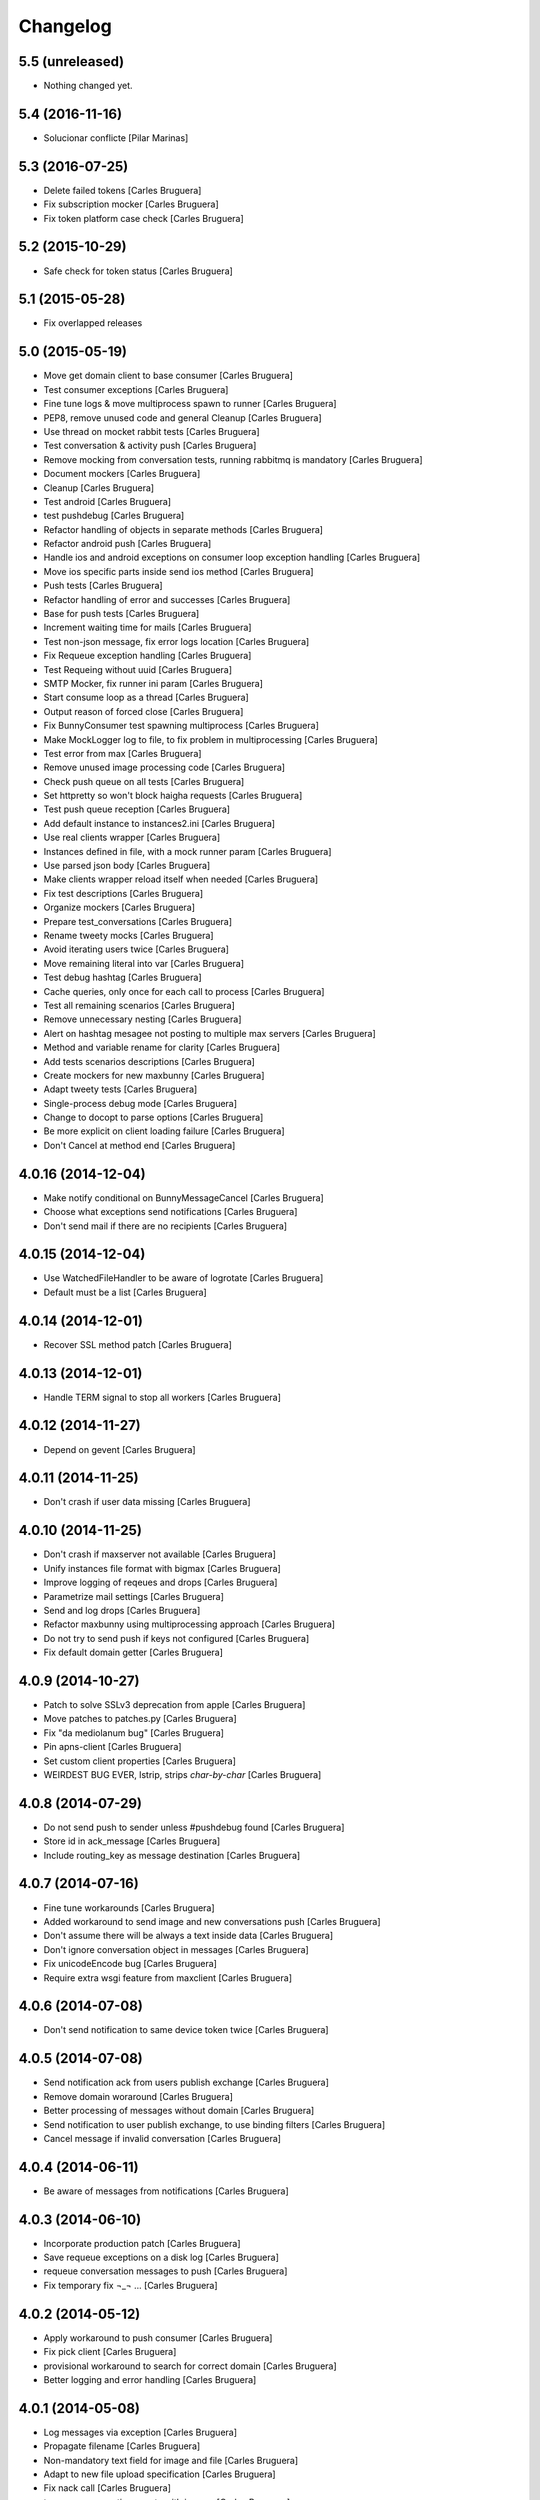 Changelog
=========

5.5 (unreleased)
----------------

- Nothing changed yet.


5.4 (2016-11-16)
----------------

* Solucionar conflicte [Pilar Marinas]
5.3 (2016-07-25)
----------------

* Delete failed tokens [Carles Bruguera]
* Fix subscription mocker [Carles Bruguera]
* Fix token platform case check [Carles Bruguera]

5.2 (2015-10-29)
----------------

* Safe check for token status [Carles Bruguera]

5.1 (2015-05-28)
----------------

* Fix overlapped releases

5.0 (2015-05-19)
----------------

* Move get domain client to base consumer [Carles Bruguera]
* Test consumer exceptions [Carles Bruguera]
* Fine tune logs & move multiprocess spawn to runner [Carles Bruguera]
* PEP8, remove unused code and general Cleanup [Carles Bruguera]
* Use thread on mocket rabbit tests [Carles Bruguera]
* Test conversation & activity push [Carles Bruguera]
* Remove mocking from conversation tests, running rabbitmq is mandatory [Carles Bruguera]
* Document mockers [Carles Bruguera]
* Cleanup [Carles Bruguera]
* Test android [Carles Bruguera]
* test pushdebug [Carles Bruguera]
* Refactor handling of objects in separate methods [Carles Bruguera]
* Refactor android push [Carles Bruguera]
* Handle ios and android exceptions on consumer loop exception handling [Carles Bruguera]
* Move ios specific parts inside send ios method [Carles Bruguera]
* Push tests [Carles Bruguera]
* Refactor handling of error and successes [Carles Bruguera]
* Base for push tests [Carles Bruguera]
* Increment waiting time for mails [Carles Bruguera]
* Test non-json message, fix error logs location [Carles Bruguera]
* Fix Requeue exception handling [Carles Bruguera]
* Test Requeing without uuid [Carles Bruguera]
* SMTP Mocker, fix runner ini param [Carles Bruguera]
* Start consume loop as a thread [Carles Bruguera]
* Output reason of forced close [Carles Bruguera]
* Fix BunnyConsumer test spawning multiprocess [Carles Bruguera]
* Make MockLogger log to file, to fix problem in multiprocessing [Carles Bruguera]
* Test error from max [Carles Bruguera]
* Remove unused image processing code [Carles Bruguera]
* Check push queue on all tests [Carles Bruguera]
* Set httpretty so won't block haigha requests [Carles Bruguera]
* Test push queue reception [Carles Bruguera]
* Add default instance to instances2.ini [Carles Bruguera]
* Use real clients wrapper [Carles Bruguera]
* Instances defined in file, with a mock runner param [Carles Bruguera]
* Use parsed json body [Carles Bruguera]
* Make clients wrapper reload itself when needed [Carles Bruguera]
* Fix test descriptions [Carles Bruguera]
* Organize mockers [Carles Bruguera]
* Prepare test_conversations [Carles Bruguera]
* Rename tweety mocks [Carles Bruguera]
* Avoid iterating users twice [Carles Bruguera]
* Move remaining literal into var [Carles Bruguera]
* Test debug hashtag [Carles Bruguera]
* Cache queries, only once for each call to process [Carles Bruguera]
* Test all remaining scenarios [Carles Bruguera]
* Remove unnecessary nesting [Carles Bruguera]
* Alert on hashtag mesagee not posting to multiple max servers [Carles Bruguera]
* Method and variable rename for clarity [Carles Bruguera]
* Add tests scenarios descriptions [Carles Bruguera]
* Create mockers for new maxbunny [Carles Bruguera]
* Adapt tweety tests [Carles Bruguera]
* Single-process debug mode [Carles Bruguera]
* Change to docopt to parse options [Carles Bruguera]
* Be more explicit on client loading failure [Carles Bruguera]
* Don't Cancel at method end [Carles Bruguera]

4.0.16 (2014-12-04)
-------------------

* Make notify conditional on BunnyMessageCancel [Carles Bruguera]
* Choose what exceptions send notifications [Carles Bruguera]
* Don't send mail if there are no recipients [Carles Bruguera]

4.0.15 (2014-12-04)
-------------------

* Use WatchedFileHandler to be aware of logrotate [Carles Bruguera]
* Default must be a list [Carles Bruguera]

4.0.14 (2014-12-01)
-------------------

* Recover SSL method patch [Carles Bruguera]

4.0.13 (2014-12-01)
-------------------

* Handle TERM signal to stop all workers [Carles Bruguera]

4.0.12 (2014-11-27)
-------------------

* Depend on gevent [Carles Bruguera]

4.0.11 (2014-11-25)
-------------------

* Don't crash if user data missing [Carles Bruguera]

4.0.10 (2014-11-25)
-------------------

* Don't crash if maxserver not available [Carles Bruguera]
* Unify instances file format with bigmax [Carles Bruguera]
* Improve logging of reqeues and drops [Carles Bruguera]
* Parametrize mail settings [Carles Bruguera]
* Send and log drops [Carles Bruguera]
* Refactor maxbunny using multiprocessing approach [Carles Bruguera]
* Do not try to send push if keys not configured [Carles Bruguera]
* Fix default domain getter [Carles Bruguera]

4.0.9 (2014-10-27)
------------------

* Patch to solve SSLv3 deprecation from apple [Carles Bruguera]
* Move patches to patches.py [Carles Bruguera]
* Fix "da mediolanum bug" [Carles Bruguera]
* Pin apns-client [Carles Bruguera]
* Set custom client properties [Carles Bruguera]
* WEIRDEST BUG EVER, lstrip, strips *char-by-char* [Carles Bruguera]

4.0.8 (2014-07-29)
------------------

* Do not send push to sender unless #pushdebug found [Carles Bruguera]
* Store id in ack_message [Carles Bruguera]
* Include routing_key as message destination [Carles Bruguera]

4.0.7 (2014-07-16)
------------------

* Fine tune workarounds [Carles Bruguera]
* Added workaround to send image and new conversations push [Carles Bruguera]
* Don't assume there will be always a text inside data [Carles Bruguera]
* Don't ignore conversation object in messages [Carles Bruguera]
* Fix unicodeEncode bug [Carles Bruguera]
* Require extra wsgi feature from maxclient [Carles Bruguera]

4.0.6 (2014-07-08)
------------------

* Don't send notification to same device token twice [Carles Bruguera]

4.0.5 (2014-07-08)
------------------

* Send notification ack from users publish exchange [Carles Bruguera]
* Remove domain woraround [Carles Bruguera]
* Better processing of messages without domain [Carles Bruguera]
* Send notification to user publish exchange, to use binding filters [Carles Bruguera]
* Cancel message if invalid conversation [Carles Bruguera]

4.0.4 (2014-06-11)
------------------

* Be aware of messages from notifications [Carles Bruguera]

4.0.3 (2014-06-10)
------------------

* Incorporate production patch [Carles Bruguera]
* Save requeue exceptions on a disk log [Carles Bruguera]
* requeue conversation messages to push [Carles Bruguera]
* Fix temporary fix ¬_¬ ... [Carles Bruguera]

4.0.2 (2014-05-12)
------------------

* Apply workaround to push consumer [Carles Bruguera]
* Fix pick client [Carles Bruguera]
* provisional workaround to search for correct domain [Carles Bruguera]
* Better logging and error handling [Carles Bruguera]

4.0.1 (2014-05-08)
------------------

* Log messages via exception [Carles Bruguera]
* Propagate filename [Carles Bruguera]
* Non-mandatory text field for image and file [Carles Bruguera]
* Adapt to new file upload specification [Carles Bruguera]
* Fix nack call [Carles Bruguera]
* tune-up converastions posts with images [Carles Bruguera]
* post messages with images and files [Carles Bruguera]
* Fix SSL patch for recv() [Carles Bruguera]
* Send extra data on ios payload [Carles Bruguera]
* React to not found exceptions [Carles Bruguera]
* Distinguish between activity or message in push delivery [Carles Bruguera]

4.0.0 (2014-04-15)
------------------

* New version of maxbunny using gevent & rabbitpy WIP [Carles Bruguera]
* Reread config file if asked for unknown client [Carles Bruguera]

1.4.1 (2013-11-11)
------------------

* Catched twitter duplications bug, #atlast [Carles Bruguera]

1.4 (2013-11-07)
----------------

* Log duplicated tweets apart [Carles Bruguera]
* Send message as string on iOS [Carles Bruguera]

1.3 (2013-10-29)
----------------

* Fix wrong key name [Carles Bruguera]
* Include message properties in notifications [Carles Bruguera]

1.2 (2013-10-17)
----------------

* no limit in max response lists [Carles Bruguera]

1.1 (2013-10-03)
----------------

 * Don't crash when receiving a debug hashtag [Carles Bruguera]
 * Adapt maxbunny to new ini files layout [Carles Bruguera]
 * Fix restricted user bug [Carles Bruguera]
 * Configure logs [Carles Bruguera]
 * New version [Victor Fernandez de Alba]
 * Enable push android [Victor Fernandez de Alba]
 * fix [Victor Fernandez de Alba]
 * Added Android push [Victor Fernandez de Alba]
 * WIP Android push [Victor Fernandez de Alba]
 * Merge branch 'develop' of github.com:UPCnet/maxbunny into develop [Oriol Bosch]
 * Better guards for error handling [Oriol Bosch]
 * Wrong variable name [Carles Bruguera]
 * Change rabbitmq connection parameters method Cleanup unused config options [Carles Bruguera]
 * Make use of rabbitmq buildout ports [Carles Bruguera]

----------------

-  Initial version

